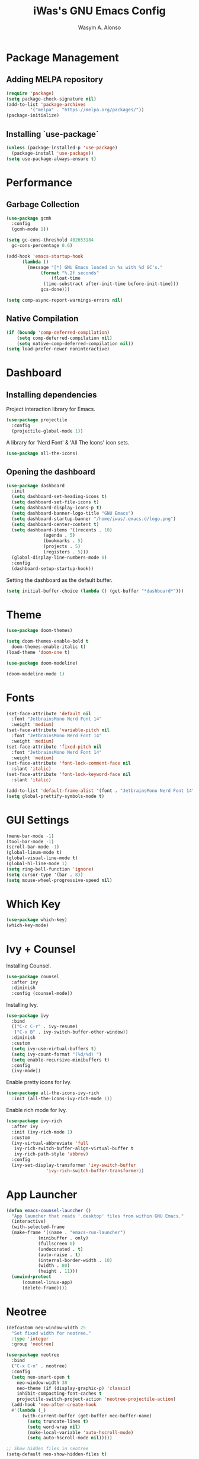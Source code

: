 #+AUTHOR: Wasym A. Alonso
#+TITLE: iWas's GNU Emacs Config

* Package Management
** Adding MELPA repository
#+begin_src emacs-lisp
  (require 'package)
  (setq package-check-signature nil)
  (add-to-list 'package-archives
	       '("melpa" . "https://melpa.org/packages/"))
  (package-initialize)
#+end_src

** Installing `use-package`
#+begin_src emacs-lisp
  (unless (package-installed-p 'use-package)
    (package-install 'use-package))
  (setq use-package-always-ensure t)
#+end_src

* Performance
** Garbage Collection
#+begin_src emacs-lisp
  (use-package gcmh
    :config
    (gcmh-mode 1))

  (setq gc-cons-threshold 402653184
	gc-cons-percentage 0.6)

  (add-hook 'emacs-startup-hook
	    (lambda ()
	      (message "[*] GNU Emacs loaded in %s with %d GC's."
		       (format "%.2f seconds"
			       (float-time
				(time-substract after-init-time before-init-time)))
		       gcs-done)))

  (setq comp-async-report-warnings-errors nil)
#+end_src

** Native Compilation
#+begin_src emacs-lisp
  (if (boundp 'comp-deferred-compilation)
      (setq comp-deferred-compilation nil)
      (setq native-comp-deferred-compilation nil))
  (setq load-prefer-newer noninteractive)
#+end_src

* Dashboard
** Installing dependencies
Project interaction library for Emacs.
#+begin_src emacs-lisp
  (use-package projectile
    :config
    (projectile-global-mode 1))
#+end_src
A library for 'Nerd Font' & 'All The Icons' icon sets.
#+begin_src emacs-lisp
  (use-package all-the-icons)
#+end_src

** Opening the dashboard
#+begin_src emacs-lisp
  (use-package dashboard
    :init
    (setq dashboard-set-heading-icons t)
    (setq dashboard-set-file-icons t)
    (setq dashboard-display-icons-p t)
    (setq dashboard-banner-logo-title "GNU Emacs")
    (setq dashboard-startup-banner "/home/iwas/.emacs.d/logo.png")
    (setq dashboard-center-content t)
    (setq dashboard-items '((recents . 10)
			    (agenda . 5)
			    (bookmarks . 5)
			    (projects . 5)
			    (registers . 5)))
    (global-display-line-numbers-mode 0)
    :config
    (dashboard-setup-startup-hook))
#+end_src
Setting the dashboard as the default buffer.
#+begin_src emacs-lisp
  (setq initial-buffer-choice (lambda () (get-buffer "*dashboard*")))
#+end_src

* Theme
#+begin_src emacs-lisp
  (use-package doom-themes)

  (setq doom-themes-enable-bold t
	doom-themes-enable-italic t)
  (load-theme 'doom-one t)

  (use-package doom-modeline)
  
  (doom-modeline-mode 1)
#+end_src

* Fonts
#+begin_src emacs-lisp
  (set-face-attribute 'default nil
    :font "JetbrainsMono Nerd Font 14"
    :weight 'medium)
  (set-face-attribute 'variable-pitch nil
    :font "JetbrainsMono Nerd Font 14"
    :weight 'medium)
  (set-face-attribute 'fixed-pitch nil
    :font "JetbrainsMono Nerd Font 14"
    :weight 'medium)
  (set-face-attribute 'font-lock-comment-face nil
    :slant 'italic)
  (set-face-attribute 'font-lock-keyword-face nil
    :slant 'italic)

  (add-to-list 'default-frame-alist '(font . "JetbrainsMono Nerd Font 14"))
  (setq global-prettify-symbols-mode t)
#+end_src

* GUI Settings
#+begin_src emacs-lisp
  (menu-bar-mode -1)
  (tool-bar-mode -1)
  (scroll-bar-mode -1)
  (global-linum-mode t)
  (global-visual-line-mode t)
  (global-hl-line-mode 1)
  (setq ring-bell-function 'ignore)
  (setq cursor-type '(bar . 8))
  (setq mouse-wheel-progressive-speed nil)
#+end_src

* Which Key
#+begin_src emacs-lisp
  (use-package which-key)
  (which-key-mode)
#+end_src

* Ivy + Counsel
Installing Counsel.
#+begin_src emacs-lisp
  (use-package counsel
    :after ivy
    :diminish
    :config (counsel-mode))
#+end_src
Installing Ivy.
#+begin_src emacs-lisp
  (use-package ivy
    :bind
    (("C-c C-r" . ivy-resume)
     ("C-x B" . ivy-switch-buffer-other-window))
    :diminish
    :custom
    (setq ivy-use-virtual-buffers t)
    (setq ivy-count-format "(%d/%d) ")
    (setq enable-recursive-minibuffers t)
    :config
    (ivy-mode))
#+end_src
Enable pretty icons for Ivy.
#+begin_src emacs-lisp
  (use-package all-the-icons-ivy-rich
    :init (all-the-icons-ivy-rich-mode 1))
#+end_src
Enable rich mode for Ivy.
#+begin_src emacs-lisp
  (use-package ivy-rich
    :after ivy
    :init (ivy-rich-mode 1)
    :custom
    (ivy-virtual-abbreviate 'full
     ivy-rich-switch-buffer-align-virtual-buffer t
     ivy-rich-path-style 'abbrev)
    :config
    (ivy-set-display-transformer 'ivy-switch-buffer
				 'ivy-rich-switch-buffer-transformer))
#+end_src

* App Launcher
#+begin_src emacs-lisp
  (defun emacs-counsel-launcher ()
    "App launcher that reads '.desktop' files from within GNU Emacs."
    (interactive)
    (with-selected-frame
	(make-frame '((name . "emacs-run-launcher")
		      (minibuffer . only)
		      (fullscreen 0)
		      (undecorated . t)
		      (auto-raise . t)
		      (internal-border-width . 10)
		      (width . 80)
		      (height . 11)))
	(unwind-protect
	    (counsel-linux-app)
	    (delete-frame))))
#+end_src

* Neotree
#+begin_src emacs-lisp
  (defcustom neo-window-width 25
    "Set fixed width for neotree."
    :type 'integer
    :group 'neotree)

  (use-package neotree
    :bind
    ("C-x C-n" . neotree)
    :config
    (setq neo-smart-open t
	  neo-window-width 30
	  neo-theme (if (display-graphic-p) 'classic)
	  inhibit-compacting-font-caches t
	  projectile-switch-project-action 'neotree-projectile-action)
    (add-hook 'neo-after-create-hook
	#'(lambda (_)
	    (with-current-buffer (get-buffer neo-buffer-name)
	      (setq truncate-lines t)
	      (setq word-wrap nil)
	      (make-local-variable 'auto-hscroll-mode)
	      (setq auto-hscroll-mode nil)))))

  ;; Show hidden files in neotree
  (setq-default neo-show-hidden-files t)
#+end_src
